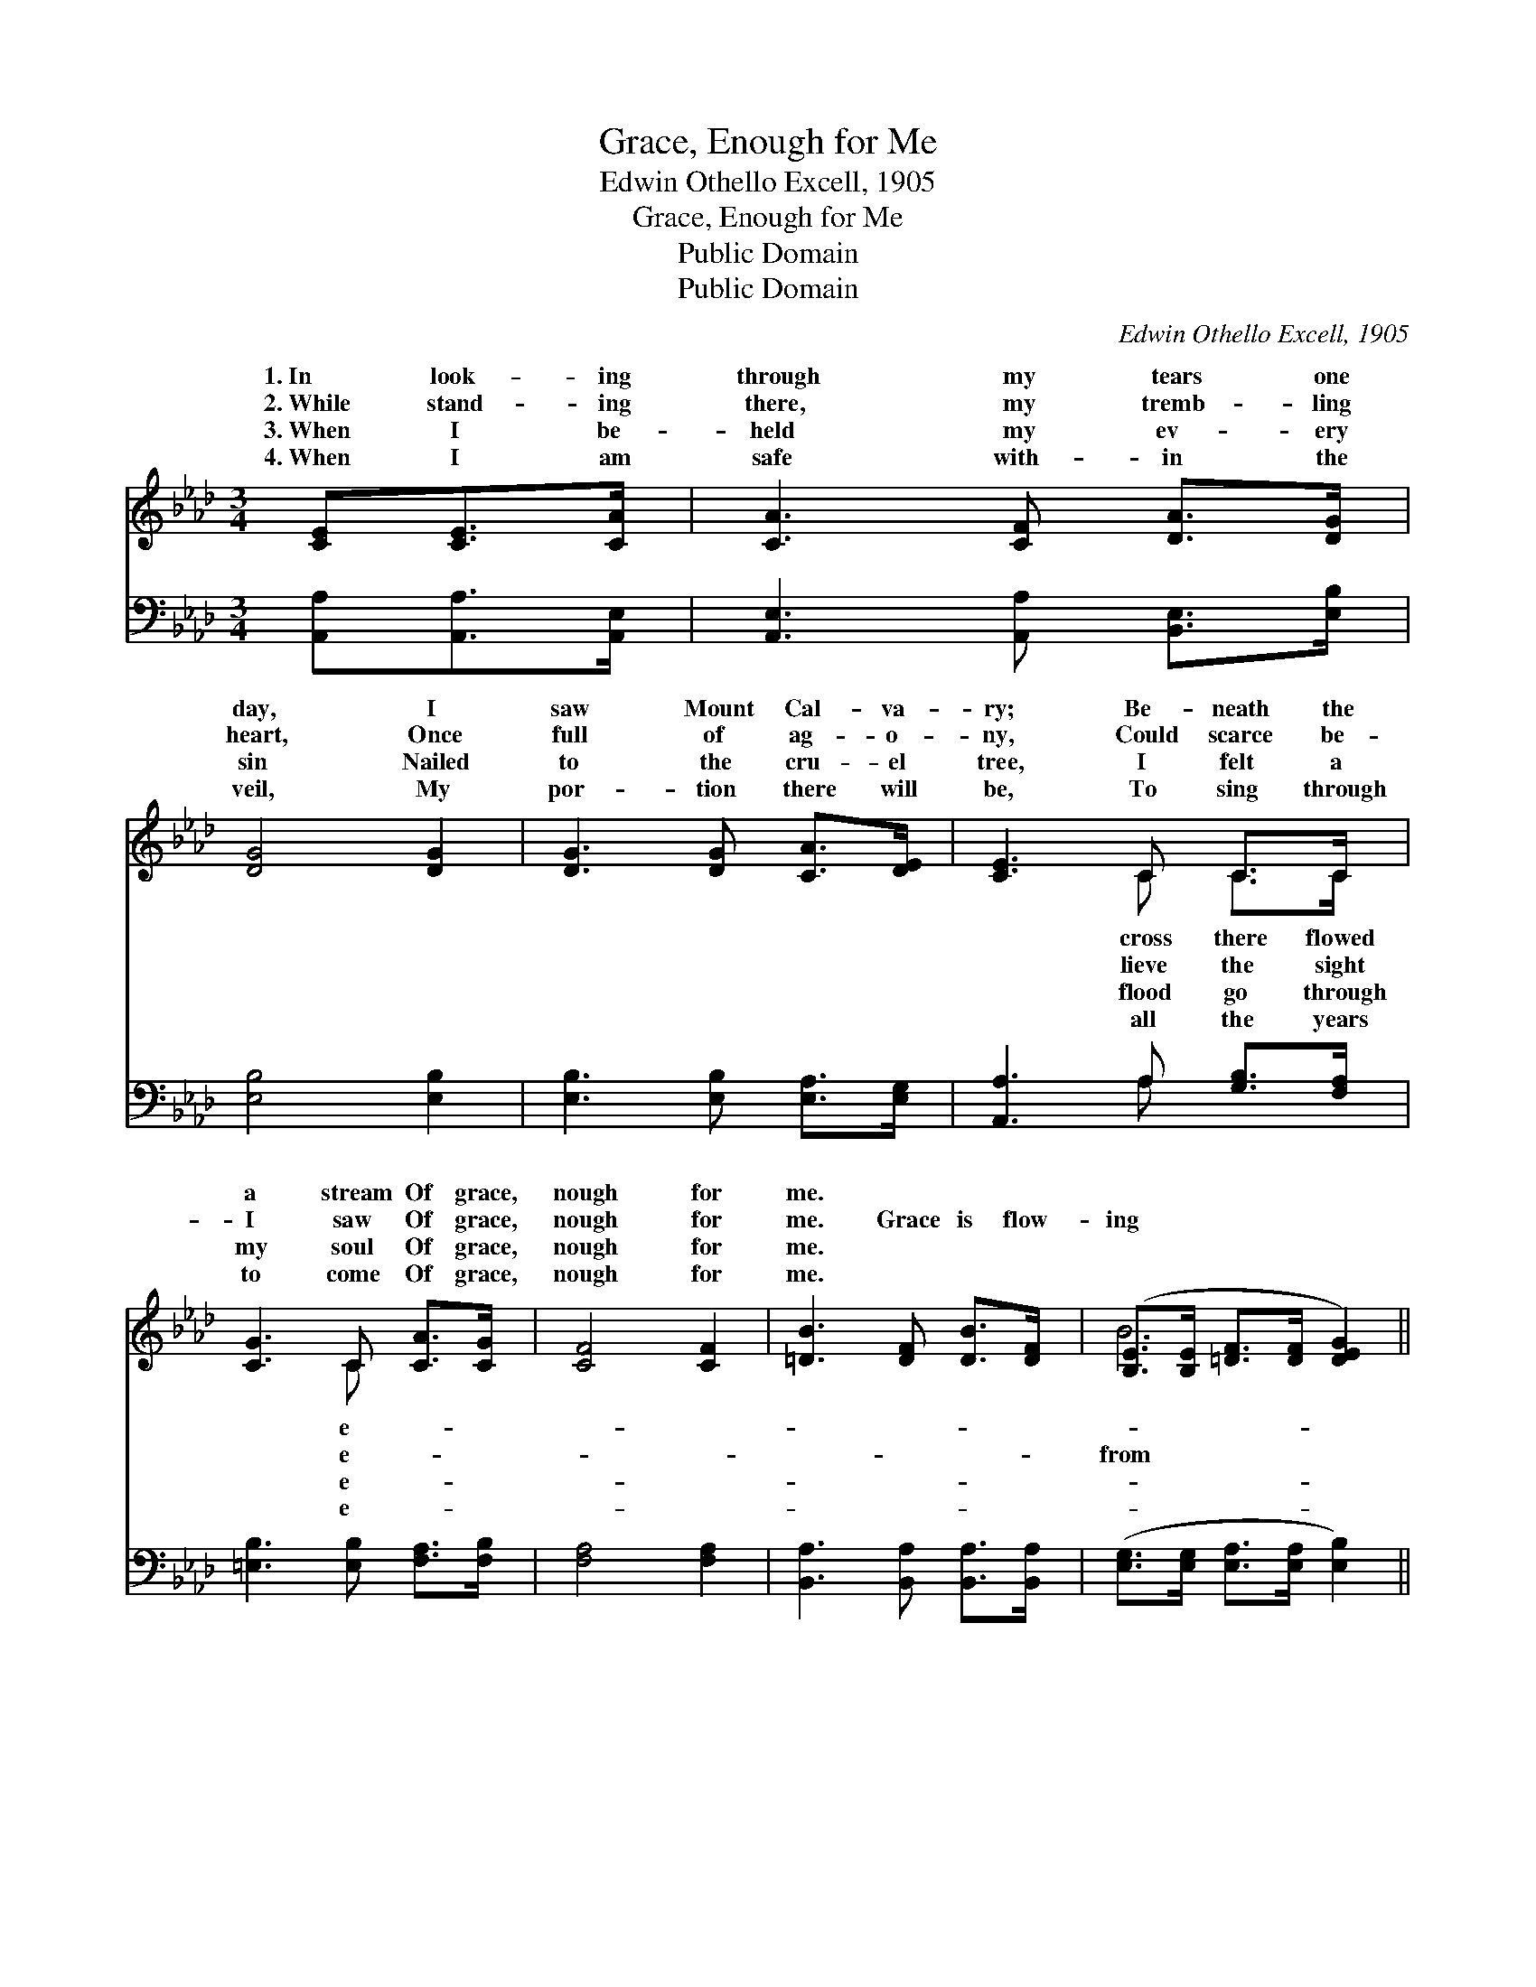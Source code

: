 X:1
T:Grace, Enough for Me
T:Edwin Othello Excell, 1905
T:Grace, Enough for Me
T:Public Domain
T:Public Domain
C:Edwin Othello Excell, 1905
Z:Public Domain
%%score ( 1 2 ) ( 3 4 )
L:1/8
M:3/4
K:Ab
V:1 treble 
V:2 treble 
V:3 bass 
V:4 bass 
V:1
 [CE][CE]>[CA] | [CA]3 [CF] [DA]>[DG] | [DG]4 [DG]2 | [DG]3 [DG] [CA]>[DE] | [CE]3 C C>C | %5
w: 1.~In look- ing|through my tears one|day, I|saw Mount Cal- va-|ry; Be- neath the|
w: 2.~While stand- ing|there, my tremb- ling|heart, Once|full of ag- o-|ny, Could scarce be-|
w: 3.~When I be-|held my ev- ery|sin Nailed|to the cru- el|tree, I felt a|
w: 4.~When I am|safe with- in the|veil, My|por- tion there will|be, To sing through|
 [CG]3 C [CA]>[CG] | [CF]4 [CF]2 | [=DB]3 [DF] [DB]>[DF] | ([B,E]>[B,E] [=DF]>[DF] [DEG]2) || %9
w: a stream Of grace,|nough for|me. * * *||
w: I saw Of grace,|nough for|me. Grace is flow-|ing * * * *|
w: my soul Of grace,|nough for|me. * * *||
w: to come Of grace,|nough for|me. * * *||
"^Refrain" ([CA-]3 A2) A[EA]>[EG][EA] | [EB]2 [Ec] (E2 F [EA]3) | ([Ec-]3 c2) c[Ac]>[GB][Ac] | %12
w: |||
w: Cal- * va- ry, Grace as|om- less as * *|sea, * Grace * for time|
w: |||
w: |||
 [Bd]2 [Ge] (A2 E [Ac]3) | ([Ae-]3 e2) e[ce]>[Bd][Ac] | [FB]2 [Fc](F BA G2 F) | %15
w: |||
w: e- ter- ni- * *|Grace, * e- * nough for||
w: |||
w: |||
 (E2 A [Ac]2) [Gd] [Gc]2 [EB] | [EA]6 |] %17
w: ||
w: ||
w: ||
w: ||
V:2
 x3 | x6 | x6 | x6 | x3 C C>C | x3 C x2 | x6 | x6 | B6 || x3 E3 x3 | x3 A3- x3 | x3 A3 x3 | %12
w: ||||cross there flowed|e-|||||||
w: ||||lieve the sight|e-|||from|fath-|the|and|
w: ||||flood go through|e-|||||||
w: ||||all the years|e-|||||||
 x3 c3- x3 | x3 c3 x3 | x3 d3- d3 | c3- x6 | x6 |] %17
w: |||||
w: ty,|me.||||
w: |||||
w: |||||
V:3
 [A,,A,][A,,A,]>[A,,E,] | [A,,E,]3 [A,,A,] [B,,E,]>[E,B,] | [E,B,]4 [E,B,]2 | %3
 [E,B,]3 [E,B,] [E,A,]>[E,G,] | [A,,A,]3 A, [G,B,]>[F,A,] | [=E,B,]3 [E,B,] [F,A,]>[F,B,] | %6
 [F,A,]4 [F,A,]2 | [B,,A,]3 [B,,A,] [B,,A,]>[B,,A,] | ([E,G,]>[E,G,] [E,A,]>[E,A,] [E,B,]2) || %9
 ([A,,A,]3 [A,C]3) [E,C]>[E,B,][E,C] | [E,D]2 [E,E] ([A,C]2 [A,D] [A,C]3) | %11
 [A,,A,]3 [A,E]3 [E,E]>[E,E][E,E] | [E,E]2 [E,E] ([A,E]2 [A,C] [A,E]3) | %13
 [A,C]3 [A,E]3 [A,E]>[A,E][A,E] | [D,D]2 [C,=A,]([B,,B,] [B,,B,][B,,B,] [E,B,]2 [E,G,]) | %15
 ([E,A,]2 [E,E] [E,E]2) [E,F] [E,E]2 [E,D] | [A,,A,C]6 |] %17
V:4
 x3 | x6 | x6 | x6 | x3 A, x2 | x6 | x6 | x6 | x6 || x9 | x9 | x9 | x9 | x9 | x9 | x9 | x6 |] %17

